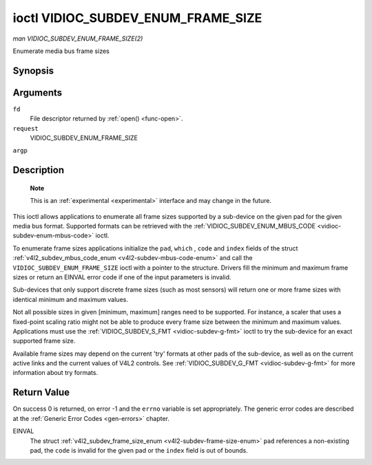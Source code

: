 .. -*- coding: utf-8; mode: rst -*-

.. _vidioc-subdev-enum-frame-size:

===================================
ioctl VIDIOC_SUBDEV_ENUM_FRAME_SIZE
===================================

*man VIDIOC_SUBDEV_ENUM_FRAME_SIZE(2)*

Enumerate media bus frame sizes


Synopsis
========

.. c:function:: int ioctl( int fd, int request, struct v4l2_subdev_frame_size_enum * argp )

Arguments
=========

``fd``
    File descriptor returned by :ref:`open() <func-open>`.

``request``
    VIDIOC_SUBDEV_ENUM_FRAME_SIZE

``argp``


Description
===========

    **Note**

    This is an :ref:`experimental <experimental>` interface and may
    change in the future.

This ioctl allows applications to enumerate all frame sizes supported by
a sub-device on the given pad for the given media bus format. Supported
formats can be retrieved with the
:ref:`VIDIOC_SUBDEV_ENUM_MBUS_CODE <vidioc-subdev-enum-mbus-code>`
ioctl.

To enumerate frame sizes applications initialize the ``pad``, ``which``
, ``code`` and ``index`` fields of the struct
:ref:`v4l2_subdev_mbus_code_enum <v4l2-subdev-mbus-code-enum>` and
call the ``VIDIOC_SUBDEV_ENUM_FRAME_SIZE`` ioctl with a pointer to the
structure. Drivers fill the minimum and maximum frame sizes or return an
EINVAL error code if one of the input parameters is invalid.

Sub-devices that only support discrete frame sizes (such as most
sensors) will return one or more frame sizes with identical minimum and
maximum values.

Not all possible sizes in given [minimum, maximum] ranges need to be
supported. For instance, a scaler that uses a fixed-point scaling ratio
might not be able to produce every frame size between the minimum and
maximum values. Applications must use the
:ref:`VIDIOC_SUBDEV_S_FMT <vidioc-subdev-g-fmt>` ioctl to try the
sub-device for an exact supported frame size.

Available frame sizes may depend on the current 'try' formats at other
pads of the sub-device, as well as on the current active links and the
current values of V4L2 controls. See
:ref:`VIDIOC_SUBDEV_G_FMT <vidioc-subdev-g-fmt>` for more
information about try formats.


.. _v4l2-subdev-frame-size-enum:

.. flat-table:: struct v4l2_subdev_frame_size_enum
    :header-rows:  0
    :stub-columns: 0
    :widths:       1 1 2


    -  .. row 1

       -  __u32

       -  ``index``

       -  Number of the format in the enumeration, set by the application.

    -  .. row 2

       -  __u32

       -  ``pad``

       -  Pad number as reported by the media controller API.

    -  .. row 3

       -  __u32

       -  ``code``

       -  The media bus format code, as defined in
          :ref:`v4l2-mbus-format`.

    -  .. row 4

       -  __u32

       -  ``min_width``

       -  Minimum frame width, in pixels.

    -  .. row 5

       -  __u32

       -  ``max_width``

       -  Maximum frame width, in pixels.

    -  .. row 6

       -  __u32

       -  ``min_height``

       -  Minimum frame height, in pixels.

    -  .. row 7

       -  __u32

       -  ``max_height``

       -  Maximum frame height, in pixels.

    -  .. row 8

       -  __u32

       -  ``which``

       -  Frame sizes to be enumerated, from enum
          :ref:`v4l2_subdev_format_whence <v4l2-subdev-format-whence>`.

    -  .. row 9

       -  __u32

       -  ``reserved``\ [8]

       -  Reserved for future extensions. Applications and drivers must set
          the array to zero.



Return Value
============

On success 0 is returned, on error -1 and the ``errno`` variable is set
appropriately. The generic error codes are described at the
:ref:`Generic Error Codes <gen-errors>` chapter.

EINVAL
    The struct
    :ref:`v4l2_subdev_frame_size_enum <v4l2-subdev-frame-size-enum>`
    ``pad`` references a non-existing pad, the ``code`` is invalid for
    the given pad or the ``index`` field is out of bounds.


.. ------------------------------------------------------------------------------
.. This file was automatically converted from DocBook-XML with the dbxml
.. library (https://github.com/return42/sphkerneldoc). The origin XML comes
.. from the linux kernel, refer to:
..
.. * https://github.com/torvalds/linux/tree/master/Documentation/DocBook
.. ------------------------------------------------------------------------------
